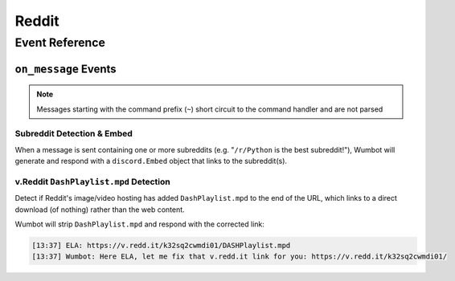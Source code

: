 Reddit
==================================

Event Reference
---------------

``on_message`` Events
^^^^^^^^^^^^^^^^^^^^^

.. note::
    Messages starting with the command prefix (``~``) short circuit to the command handler and are not parsed

Subreddit Detection & Embed
"""""""""""""""""""""""""""
When a message is sent containing one or more subreddits (e.g. "``/r/Python`` is the best subreddit!"), Wumbot will generate and respond with a ``discord.Embed`` object that links to the subreddit(s).


v.Reddit ``DashPlaylist.mpd`` Detection
"""""""""""""""""""""""""""""""""""""""
Detect if Reddit's image/video hosting has added ``DashPlaylist.mpd`` to the end of the URL, which links to a direct download (of nothing) rather than the web content. 

Wumbot will strip ``DashPlaylist.mpd`` and respond with the corrected link:

.. code-block:: none

    [13:37] ELA: https://v.redd.it/k32sq2cwmdi01/DASHPlaylist.mpd
    [13:37] Wumbot: Here ELA, let me fix that v.redd.it link for you: https://v.redd.it/k32sq2cwmdi01/
